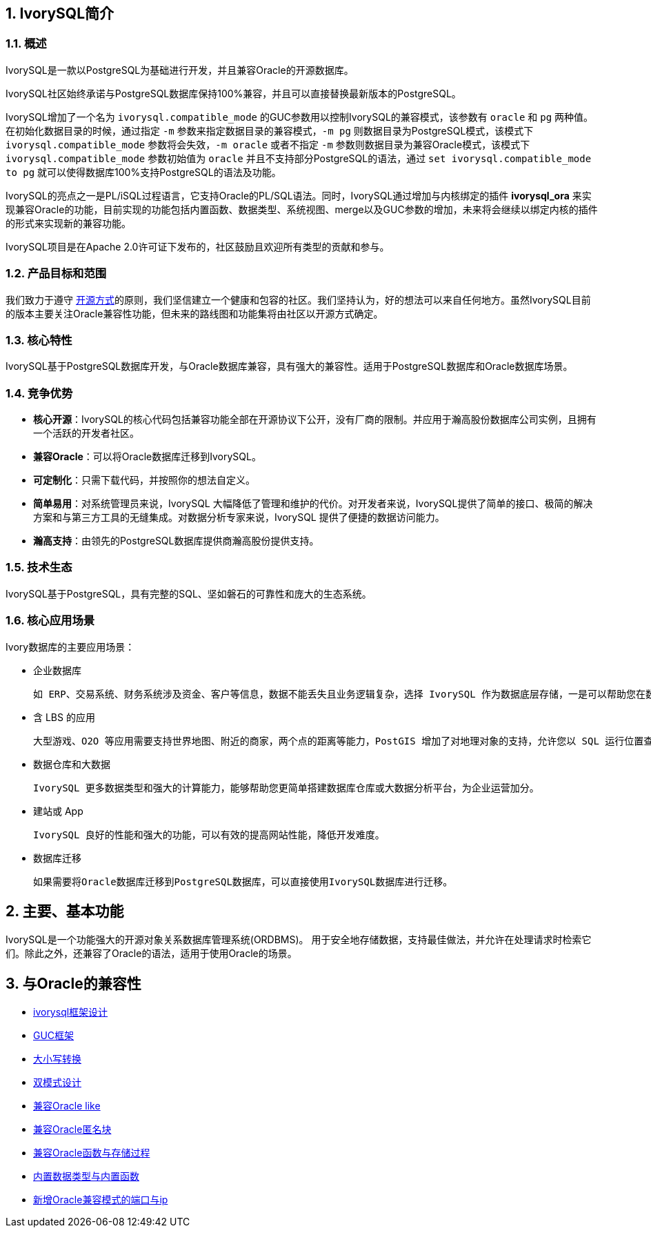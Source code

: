 
:sectnums:
:sectnumlevels: 5


== IvorySQL简介

=== 概述

IvorySQL是一款以PostgreSQL为基础进行开发，并且兼容Oracle的开源数据库。

IvorySQL社区始终承诺与PostgreSQL数据库保持100%兼容，并且可以直接替换最新版本的PostgreSQL。

IvorySQL增加了一个名为 `ivorysql.compatible_mode` 的GUC参数用以控制IvorySQL的兼容模式，该参数有 `oracle` 和 `pg` 两种值。在初始化数据目录的时候，通过指定 `-m` 参数来指定数据目录的兼容模式，`-m pg` 则数据目录为PostgreSQL模式，该模式下 `ivorysql.compatible_mode` 参数将会失效，`-m oracle` 或者不指定 `-m` 参数则数据目录为兼容Oracle模式，该模式下 `ivorysql.compatible_mode` 参数初始值为 `oracle` 并且不支持部分PostgreSQL的语法，通过 `set ivorysql.compatible_mode to pg` 就可以使得数据库100%支持PostgreSQL的语法及功能。

IvorySQL的亮点之一是PL/iSQL过程语言，它支持Oracle的PL/SQL语法。同时，IvorySQL通过增加与内核绑定的插件 *ivorysql_ora* 来实现兼容Oracle的功能，目前实现的功能包括内置函数、数据类型、系统视图、merge以及GUC参数的增加，未来将会继续以绑定内核的插件的形式来实现新的兼容功能。

IvorySQL项目是在Apache 2.0许可证下发布的，社区鼓励且欢迎所有类型的贡献和参与。

=== 产品目标和范围

我们致力于遵守 https://opensource.com/open-source-way[开源方式]的原则，我们坚信建立一个健康和包容的社区。我们坚持认为，好的想法可以来自任何地方。虽然IvorySQL目前的版本主要关注Oracle兼容性功能，但未来的路线图和功能集将由社区以开源方式确定。

=== 核心特性

IvorySQL基于PostgreSQL数据库开发，与Oracle数据库兼容，具有强大的兼容性。适用于PostgreSQL数据库和Oracle数据库场景。

=== 竞争优势

* **核心开源**：IvorySQL的核心代码包括兼容功能全部在开源协议下公开，没有厂商的限制。并应用于瀚高股份数据库公司实例，且拥有一个活跃的开发者社区。
* **兼容Oracle**：可以将Oracle数据库迁移到IvorySQL。
* **可定制化**：只需下载代码，并按照你的想法自定义。

* **简单易用**：对系统管理员来说，IvorySQL 大幅降低了管理和维护的代价。对开发者来说，IvorySQL提供了简单的接口、极简的解决方案和与第三方工具的无缝集成。对数据分析专家来说，IvorySQL 提供了便捷的数据访问能力。

* **瀚高支持**：由领先的PostgreSQL数据库提供商瀚高股份提供支持。

=== 技术生态

IvorySQL基于PostgreSQL，具有完整的SQL、坚如磐石的可靠性和庞大的生态系统。

=== 核心应用场景

Ivory数据库的主要应用场景：

* 企业数据库

  如 ERP、交易系统、财务系统涉及资金、客户等信息，数据不能丢失且业务逻辑复杂，选择 IvorySQL 作为数据底层存储，一是可以帮助您在数据一致性前提下提供高可用性，二是可以用简单的编程实现复杂的业务逻辑。

* 含 LBS 的应用

  大型游戏、O2O 等应用需要支持世界地图、附近的商家，两个点的距离等能力，PostGIS 增加了对地理对象的支持，允许您以 SQL 运行位置查询，而不需要复杂的编码，帮助您更轻松理顺逻辑，更便捷的实现 LBS，提高用户粘性。

* 数据仓库和大数据

  IvorySQL 更多数据类型和强大的计算能力，能够帮助您更简单搭建数据库仓库或大数据分析平台，为企业运营加分。

* 建站或 App

  IvorySQL 良好的性能和强大的功能，可以有效的提高网站性能，降低开发难度。

* 数据库迁移

  如果需要将Oracle数据库迁移到PostgreSQL数据库，可以直接使用IvorySQL数据库进行迁移。

== 主要、基本功能

IvorySQL是一个功能强大的开源对象关系数据库管理系统(ORDBMS)。 用于安全地存储数据，支持最佳做法，并允许在处理请求时检索它们。除此之外，还兼容了Oracle的语法，适用于使用Oracle的场景。

== 与Oracle的兼容性

* https://docs.ivorysql.org/cn/ivorysql-doc/beta/beta/14[ivorysql框架设计]
* https://docs.ivorysql.org/cn/ivorysql-doc/beta/beta/15[GUC框架]
* https://docs.ivorysql.org/cn/ivorysql-doc/beta/beta/16[大小写转换]
* https://docs.ivorysql.org/cn/ivorysql-doc/beta/beta/17[双模式设计]
* https://docs.ivorysql.org/cn/ivorysql-doc/beta/beta/18[兼容Oracle like]
* https://docs.ivorysql.org/cn/ivorysql-doc/beta/beta/19[兼容Oracle匿名块]
* https://docs.ivorysql.org/cn/ivorysql-doc/beta/beta/20[兼容Oracle函数与存储过程]
* https://docs.ivorysql.org/cn/ivorysql-doc/beta/beta/21[内置数据类型与内置函数]
* https://docs.ivorysql.org/cn/ivorysql-doc/beta/beta/22[新增Oracle兼容模式的端口与ip]
